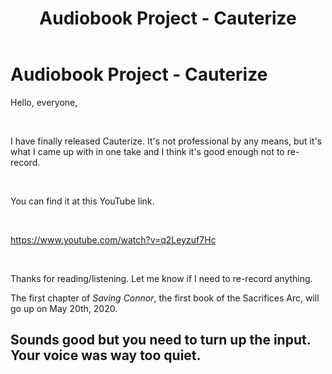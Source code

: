 #+TITLE: Audiobook Project - Cauterize

* Audiobook Project - Cauterize
:PROPERTIES:
:Author: glisteningsunlight
:Score: 5
:DateUnix: 1587854083.0
:DateShort: 2020-Apr-26
:FlairText: Self-Promotion - Audiobook Project
:END:
Hello, everyone,

​

I have finally released Cauterize. It's not professional by any means, but it's what I came up with in one take and I think it's good enough not to re-record.

​

You can find it at this YouTube link.

​

[[https://www.youtube.com/watch?v=q2Leyzuf7Hc]]

​

Thanks for reading/listening. Let me know if I need to re-record anything.

The first chapter of /Saving Connor/, the first book of the Sacrifices Arc, will go up on May 20th, 2020.


** Sounds good but you need to turn up the input. Your voice was way too quiet.
:PROPERTIES:
:Author: Gilrand
:Score: 1
:DateUnix: 1587868335.0
:DateShort: 2020-Apr-26
:END:
